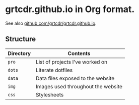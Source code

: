 * grtcdr.github.io in Org format.

See also [[https://github.com/grtcdr/grtcdr.github.io][github.com/grtcdr/grtcdr.github.io]].

** Structure

| Directory | Contents                           |
|-----------+------------------------------------|
| =pro=       | List of projects I've worked on    |
| =dots=      | Literate dotfiles                  |
| =data=      | Data files exposed to the website  |
| =img=       | Images used throughout the website |
| =css=       | Stylesheets                        |
